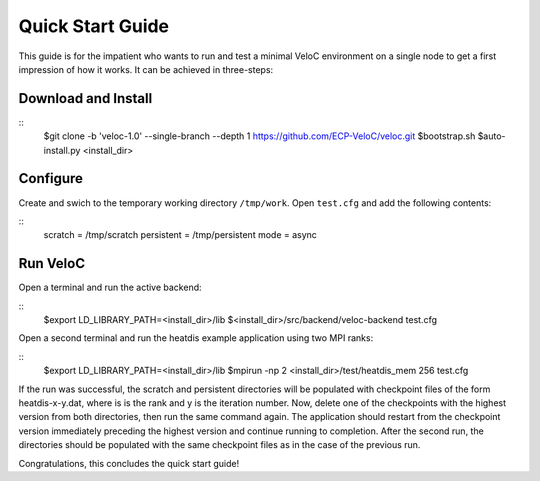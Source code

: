 Quick Start Guide
=================

This guide is for the impatient who wants to run and test a minimal
VeloC environment on a single node to get a first impression of how
it works. It can be achieved in three-steps:

Download and Install
--------------------

::
    $git clone -b 'veloc-1.0' --single-branch --depth 1 https://github.com/ECP-VeloC/veloc.git
    $bootstrap.sh
    $auto-install.py <install_dir>

Configure
---------

Create and swich to the temporary working directory ``/tmp/work``.
Open ``test.cfg`` and add the following contents:

::
    scratch = /tmp/scratch
    persistent = /tmp/persistent
    mode = async

Run VeloC
---------

Open a terminal and run the active backend:

::
    $export LD_LIBRARY_PATH=<install_dir>/lib
    $<install_dir>/src/backend/veloc-backend test.cfg

Open a second terminal and run the heatdis example application using two MPI ranks:

::
    $export LD_LIBRARY_PATH=<install_dir>/lib
    $mpirun -np 2 <install_dir>/test/heatdis_mem 256 test.cfg

If the run was successful, the scratch and persistent directories will be populated 
with checkpoint files of the form heatdis-x-y.dat, where is is the rank and y is
the iteration number. Now, delete one of the checkpoints with the highest version
from both directories, then run the same command again. The application should
restart from the checkpoint version immediately preceding the highest version and
continue running to completion. After the second run, the directories should be
populated with the same checkpoint files as in the case of the previous run.

Congratulations, this concludes the quick start guide!

